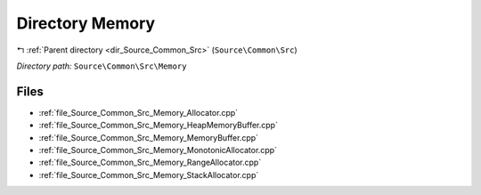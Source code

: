 .. _dir_Source_Common_Src_Memory:


Directory Memory
================


|exhale_lsh| :ref:`Parent directory <dir_Source_Common_Src>` (``Source\Common\Src``)

.. |exhale_lsh| unicode:: U+021B0 .. UPWARDS ARROW WITH TIP LEFTWARDS

*Directory path:* ``Source\Common\Src\Memory``


Files
-----

- :ref:`file_Source_Common_Src_Memory_Allocator.cpp`
- :ref:`file_Source_Common_Src_Memory_HeapMemoryBuffer.cpp`
- :ref:`file_Source_Common_Src_Memory_MemoryBuffer.cpp`
- :ref:`file_Source_Common_Src_Memory_MonotonicAllocator.cpp`
- :ref:`file_Source_Common_Src_Memory_RangeAllocator.cpp`
- :ref:`file_Source_Common_Src_Memory_StackAllocator.cpp`


